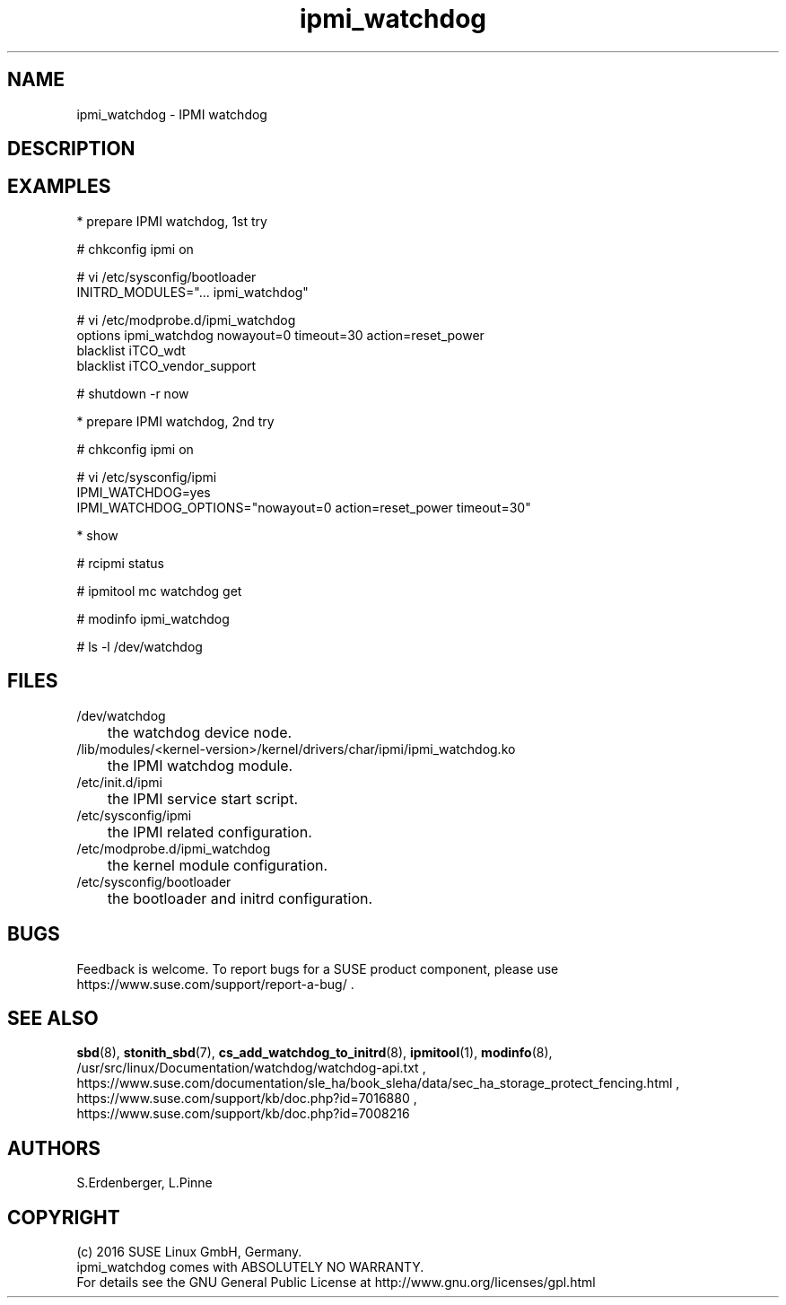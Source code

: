 .TH ipmi_watchdog 7 "22 Apr 2016" "" "ClusterTools2"
.\"
.SH NAME
ipmi_watchdog \- IPMI watchdog
.\"
.SH DESCRIPTION
.br

.SH EXAMPLES

* prepare IPMI watchdog, 1st try

# chkconfig ipmi on

# vi /etc/sysconfig/bootloader
.br
...
.br
INITRD_MODULES="... ipmi_watchdog"

# vi /etc/modprobe.d/ipmi_watchdog
.br
options ipmi_watchdog nowayout=0 timeout=30 action=reset_power
.br
blacklist iTCO_wdt
.br
blacklist iTCO_vendor_support

# shutdown -r now


* prepare IPMI watchdog, 2nd try

# chkconfig ipmi on

# vi /etc/sysconfig/ipmi
.br
\...
.br
IPMI_WATCHDOG=yes
.br
IPMI_WATCHDOG_OPTIONS="nowayout=0 action=reset_power timeout=30"
.br
\...


* show

# rcipmi status

# ipmitool mc watchdog get 

# modinfo ipmi_watchdog

# ls -l /dev/watchdog

.\"
.SH FILES
.TP
/dev/watchdog
	the watchdog device node.
.TP
/lib/modules/<kernel-version>/kernel/drivers/char/ipmi/ipmi_watchdog.ko
	the IPMI watchdog module.
.TP
/etc/init.d/ipmi
	the IPMI service start script.
.TP
/etc/sysconfig/ipmi
	the IPMI related configuration.
.TP
/etc/modprobe.d/ipmi_watchdog
	the kernel module configuration.
.TP
/etc/sysconfig/bootloader
	the bootloader and initrd configuration.

.\"
.SH BUGS
Feedback is welcome. To report bugs for a SUSE product component, please use
 https://www.suse.com/support/report-a-bug/ .
.\"
.SH SEE ALSO
\fBsbd\fP(8), \fBstonith_sbd\fP(7), \fBcs_add_watchdog_to_initrd\fP(8),
\fBipmitool\fP(1), \fBmodinfo\fP(8),
.br
/usr/src/linux/Documentation/watchdog/watchdog-api.txt ,
.br
https://www.suse.com/documentation/sle_ha/book_sleha/data/sec_ha_storage_protect_fencing.html ,
.br
https://www.suse.com/support/kb/doc.php?id=7016880 ,
.br
https://www.suse.com/support/kb/doc.php?id=7008216
.\"
.SH AUTHORS
S.Erdenberger, L.Pinne
.\"
.SH COPYRIGHT
(c) 2016 SUSE Linux GmbH, Germany.
.br
ipmi_watchdog comes with ABSOLUTELY NO WARRANTY.
.br
For details see the GNU General Public License at
http://www.gnu.org/licenses/gpl.html
.\"
